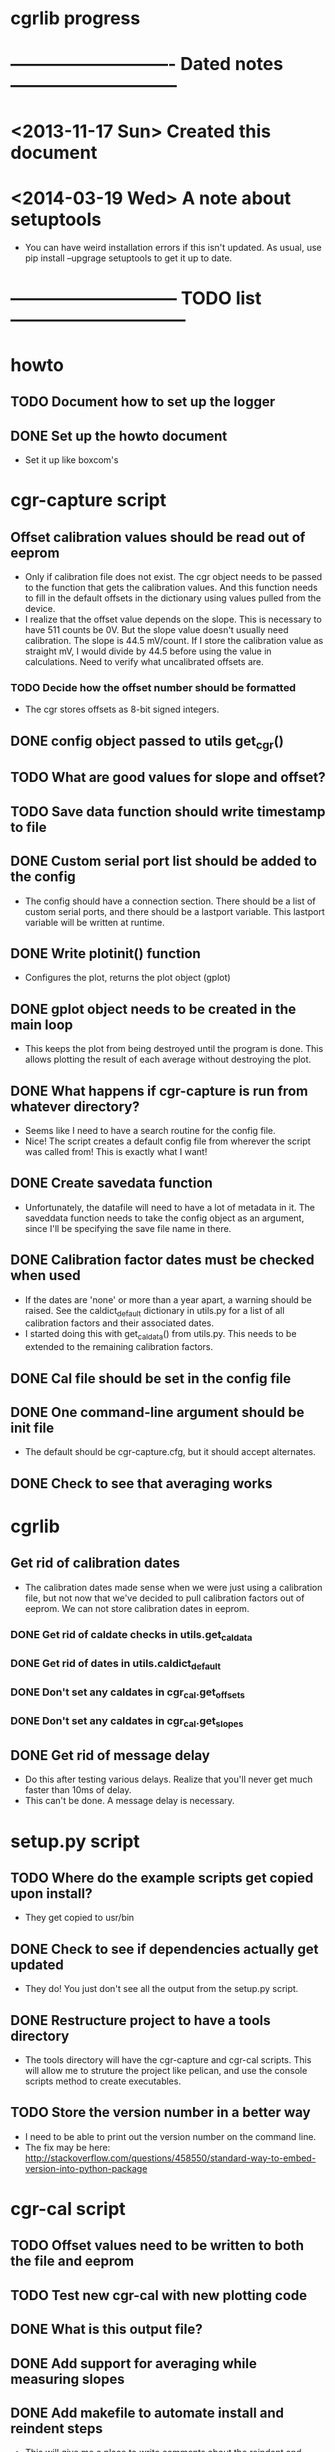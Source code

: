 #+CATEGORY: cgrlib
* cgrlib progress
* ---------------------------- Dated notes -----------------------------
* <2013-11-17 Sun> Created this document
* <2014-03-19 Wed> A note about setuptools
  - You can have weird installation errors if this isn't updated.  As
    usual, use pip install --upgrage setuptools to get it up to date.
* ----------------------------- TODO list ------------------------------
* howto
** TODO Document how to set up the logger
** DONE Set up the howto document
   - Set it up like boxcom's
* cgr-capture script
** Offset calibration values should be read out of eeprom
   - Only if calibration file does not exist.  The cgr object needs
     to be passed to the function that gets the calibration values.
     And this function needs to fill in the default offsets in the
     dictionary using values pulled from the device.
   - I realize that the offset value depends on the slope.  This is
     necessary to have 511 counts be 0V.  But the slope value doesn't
     usually need calibration.  The slope is 44.5 mV/count.  If I
     store the calibration value as straight mV, I would divide by
     44.5 before using the value in calculations.  Need to verify
     what uncalibrated offsets are.
*** TODO Decide how the offset number should be formatted
    - The cgr stores offsets as 8-bit signed integers.  
** DONE config object passed to utils get_cgr()
** TODO What are good values for slope and offset?
** TODO Save data function should write timestamp to file
** DONE Custom serial port list should be added to the config
   - The config should have a connection section.  There should be a
     list of custom serial ports, and there should be a lastport
     variable.  This lastport variable will be written at runtime.
** DONE Write plotinit() function
   - Configures the plot, returns the plot object (gplot)
** DONE gplot object needs to be created in the main loop
   - This keeps the plot from being destroyed until the program is
     done.  This allows plotting the result of each average without
     destroying the plot.
** DONE What happens if cgr-capture is run from whatever directory?
   - Seems like I need to have a search routine for the config file.
   - Nice!  The script creates a default config file from wherever the
     script was called from!  This is exactly what I want!
** DONE Create savedata function
   - Unfortunately, the datafile will need to have a lot of metadata
     in it.  The saveddata function needs to take the config object as
     an argument, since I'll be specifying the save file name in
     there.
** DONE Calibration factor dates must be checked when used
   - If the dates are 'none' or more than a year apart, a warning
     should be raised.  See the caldict_default dictionary in utils.py
     for a list of all calibration factors and their associated dates.
   - I started doing this with get_cal_data() from utils.py.  This
     needs to be extended to the remaining calibration factors.
** DONE Cal file should be set in the config file
** DONE One command-line argument should be init file
   - The default should be cgr-capture.cfg, but it should accept
     alternates.
** DONE Check to see that averaging works
* cgrlib
** Get rid of calibration dates
   - The calibration dates made sense when we were just using a
     calibration file, but not now that we've decided to pull
     calibration factors out of eeprom.  We can not store calibration
     dates in eeprom.
*** DONE Get rid of caldate checks in utils.get_cal_data
*** DONE Get rid of dates in utils.caldict_default
*** DONE Don't set any caldates in cgr_cal.get_offsets
*** DONE Don't set any caldates in cgr_cal.get_slopes
** DONE Get rid of message delay
   - Do this after testing various delays.  Realize that you'll never
     get much faster than 10ms of delay.
   - This can't be done.  A message delay is necessary.
* setup.py script
** TODO Where do the example scripts get copied upon install?
   - They get copied to usr/bin
** DONE Check to see if dependencies actually get updated
   - They do!  You just don't see all the output from the setup.py script.
** DONE Restructure project to have a tools directory
   - The tools directory will have the cgr-capture and cgr-cal
     scripts.  This will allow me to struture the project like
     pelican, and use the console scripts method to create
     executables.
** TODO Store the version number in a better way
   - I need to be able to print out the version number on the command line.
   - The fix may be here: http://stackoverflow.com/questions/458550/standard-way-to-embed-version-into-python-package
* cgr-cal script
** TODO Offset values need to be written to both the file and eeprom
** TODO Test new cgr-cal with new plotting code
** DONE What is this output file?  
** DONE Add support for averaging while measuring slopes
** DONE Add makefile to automate install and reindent steps
   - This will give me a place to write comments about the reindent
     and installation scripts.  As long as the makefile isn't in the
     manifest, it won't be added to the package.
** TODO Add checks for slope and offset values
   - Offset counts should be within 10 counts of zero, and offsets
     should be within 10% of 45mV / count.  Fail the calibration and
     don't write any calibration factors if this happens.
** DONE Add way to escape offset calibration
** DONE Config file should specify which voltage to ask for
** DONE Calibration dates need to be added to caldict
   - caldict members _caldate should be added for each calibration
     coefficient.  For example, since there's a chA_1x_offset member,
     there should be a chA_1x_offset_caldate member.  If the member
     has never been calibrated, the caldate should be 'none'.  When
     the calibration coefficient is used, there should be a warning
     that the coefficient has never been updated from its default
     value.
** DONE There should be a file to keep last port
   - Should have the last port connected to.  This could be something
     like cgr-session.pkl.
** DONE Custom serial port list should be added to config
** DONE cal file should be set in config file
   - Right now it's specified in the utils.py file.  Its name is cgrcal.pkl.
** DONE utils.load_cal() should take a filename
** DONE trigdict needs to be set manually for calibration
   - Trigger source needs to be manual, and points needs to be set to
     whatever -- 500.  This should be pulled out of the configuration
     file.
** DONE get_offsets function should just get offsets specified by cfg
   - Right now the function runs through both gain settings.  I think
     a better way is to only use the gain setting set in the config
     file.  
* readme file
** TODO Document how to set up gnuplot
*** Installing gnuplot.py
**** Using pip
     - pip install gnuplot-py
